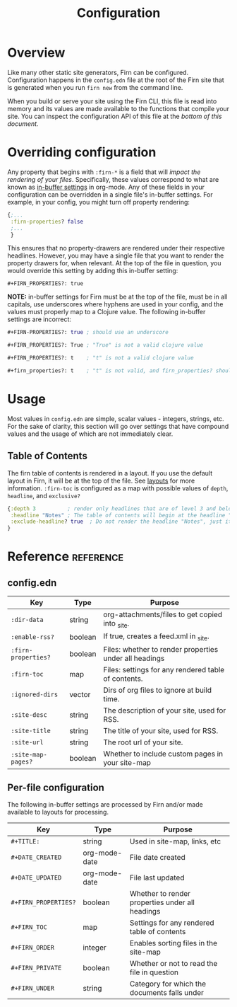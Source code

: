 #+TITLE: Configuration
#+FIRN_ORDER: 1

* Overview

Like many other static site generators, Firn can be configured. Configuration happens in the =config.edn= file at the root of the Firn site that is generated when you run =firn new= from the command line.

When you build or serve your site using the Firn CLI, this file is read into memory and its values are made available to the functions that compile your site. You can inspect the configuration API of this file at the [[config.edn][bottom of this document.]]

* Overriding configuration

Any property that begins with =:firn-*= is a field that will /impact the rendering of your files/. Specifically, these values correspond to what are known as [[https://orgmode.org/manual/In_002dbuffer-Settings.html][in-buffer settings]] in org-mode. Any of these fields in your configuration can be overridden in a single file's in-buffer settings. For example, in your config, you might turn off property rendering:

#+BEGIN_SRC clojure
{;...
 :firn-properties? false
 ;...
 }
#+END_SRC

This ensures that no property-drawers are rendered under their respective headlines. However, you may have a single file that you want to render the property drawers for, when relevant. At the top of the file in question, you would override this setting by adding this in-buffer setting:

#+BEGIN_SRC
#+FIRN_PROPERTIES?: true
#+END_SRC

*NOTE:* in-buffer settings for Firn must be at the top of the file, must be in all capitals, use underscores where hyphens are used in your config, and the values must properly map to a Clojure value. The following in-buffer settings are incorrect:

#+BEGIN_SRC clojure
#+FIRN-PROPERTIES?: true ; should use an underscore

#+FIRN_PROPERTIES?: True ; "True" is not a valid clojure value

#+FIRN_PROPERTIES?: t    ; "t" is not a valid clojure value

#+firn_properties?: t    ; "t" is not valid, and firn_properties? should be upper cased.
#+END_SRC

* Usage

Most values in =config.edn= are simple, scalar values - integers, strings, etc. For the sake of clarity, this section will go over settings that have compound values and the usage of which are not immediately clear.

** Table of Contents

The firn table of contents is rendered in a layout. If you use the default layout in Firn, it will be at the top of the file. See [[file:layout.org][layouts]] for more information. =:firn-toc= is configured as a map with possible values of =depth=, =headline=, and =exclusive?=

#+BEGIN_SRC clojure
{:depth 3          ; render only headlines that are of level 3 and below in the table of contents.
 :headline "Notes" ; The table of contents will begin at the headline "Notes"
 :exclude-headline? true  ; Do not render the headline "Notes", just its children.
}
#+END_SRC
* Reference                                                      :reference:
** config.edn

| Key               | Type    | Purpose                                                |
|-------------------+---------+--------------------------------------------------------|
| =:dir-data=         | string  | org-attachments/files to get copied into _site.        |
| =:enable-rss?=      | boolean | If true, creates a feed.xml in _site.                  |
| =:firn-properties?= | boolean | Files: whether to render properties under all headings |
| =:firn-toc=         | map     | Files: settings for any rendered table of contents.    |
| =:ignored-dirs=     | vector  | Dirs of org files to ignore at build time.             |
| =:site-desc=        | string  | The description of your site, used for RSS.            |
| =:site-title=       | string  | The title of your site, used for RSS.                  |
| =:site-url=         | string  | The root url of your site.                             |
| =:site-map-pages?=  | boolean | Whether to include custom pages in your site-map       |

** Per-file configuration

The following in-buffer settings are processed by Firn and/or made available to layouts for processing.

| Key                | Type          | Purpose                                         |
|--------------------+---------------+-------------------------------------------------|
| ~#+TITLE:~           | string        | Used in site-map, links, etc                    |
| ~#+DATE_CREATED~     | org-mode-date | File date created                               |
| ~#+DATE_UPDATED~     | org-mode-date | File last updated                               |
| ~#+FIRN_PROPERTIES?~ | boolean       | Whether to render properties under all headings |
| ~#+FIRN_TOC~         | map           | Settings for any rendered table of contents     |
| ~#+FIRN_ORDER~       | integer       | Enables sorting files in the site-map           |
| ~#+FIRN_PRIVATE~     | boolean       | Whether or not to read the file in question     |
| ~#+FIRN_UNDER~       | string        | Category for which the documents falls under    |
